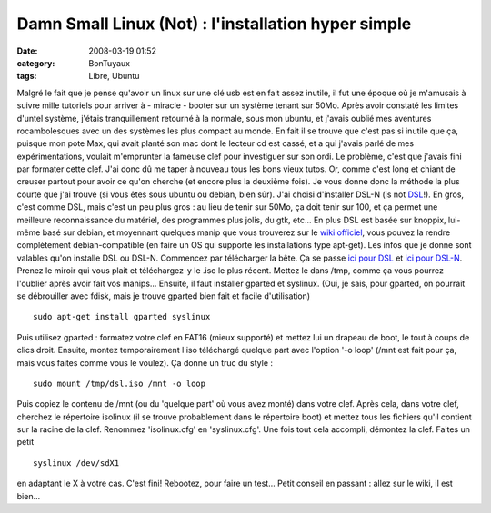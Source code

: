 Damn Small Linux (Not) : l'installation hyper simple
####################################################
:date: 2008-03-19 01:52
:category: BonTuyaux
:tags: Libre, Ubuntu

Malgré le fait que je pense qu'avoir un linux sur une clé usb est
en fait assez inutile, il fut une époque où je m'amusais à suivre
mille tutoriels pour arriver à - miracle - booter sur un système
tenant sur 50Mo. Après avoir constaté les limites d'untel système,
j'étais tranquillement retourné à la normale, sous mon ubuntu, et
j'avais oublié mes aventures rocambolesques avec un des systèmes
les plus compact au monde. En fait il se trouve que c'est pas si
inutile que ça, puisque mon pote Max, qui avait planté son mac dont
le lecteur cd est cassé, et a qui j'avais parlé de mes
expérimentations, voulait m'emprunter la fameuse clef pour
investiguer sur son ordi. Le problème, c'est que j'avais fini par
formater cette clef. J'ai donc dû me taper à nouveau tous les bons
vieux tutos. Or, comme c'est long et chiant de creuser partout pour
avoir ce qu'on cherche (et encore plus la deuxième fois). Je vous
donne donc la méthode la plus courte que j'ai trouvé (si vous êtes
sous ubuntu ou debian, bien sûr). J'ai choisi d'installer DSL-N (is
not `DSL`_!). En gros, c'est comme DSL, mais c'est un peu plus gros
: au lieu de tenir sur 50Mo, ça doit tenir sur 100, et ça permet
une meilleure reconnaissance du matériel, des programmes plus
jolis, du gtk, etc... En plus DSL est basée sur knoppix, lui-même
basé sur debian, et moyennant quelques manip que vous trouverez sur
le `wiki officiel`_, vous pouvez la rendre complètement
debian-compatible (en faire un OS qui supporte les installations
type apt-get). Les infos que je donne sont valables qu'on installe
DSL ou DSL-N. Commencez par télécharger la bête. Ça se passe
`ici pour DSL`_ et `ici pour DSL-N`_. Prenez le miroir qui vous
plait et téléchargez-y le .iso le plus récent. Mettez le dans /tmp,
comme ça vous pourrez l'oublier après avoir fait vos manips...
Ensuite, il faut installer gparted et syslinux. (Oui, je sais, pour
gparted, on pourrait se débrouiller avec fdisk, mais je trouve
gparted bien fait et facile d'utilisation)
::

    sudo apt-get install gparted syslinux

Puis utilisez gparted : formatez votre clef en FAT16 (mieux
supporté) et mettez lui un drapeau de boot, le tout à coups de
clics droit. Ensuite, montez temporairement l'iso téléchargé
quelque part avec l'option '-o loop' (/mnt est fait pour ça, mais
vous faites comme vous le voulez). Ça donne un truc du style :
::

    sudo mount /tmp/dsl.iso /mnt -o loop

Puis copiez le contenu de /mnt (ou du 'quelque part' où vous avez
monté) dans votre clef. Après cela, dans votre clef, cherchez le
répertoire isolinux (il se trouve probablement dans le répertoire
boot) et mettez tous les fichiers qu'il contient sur la racine de
la clef. Renommez 'isolinux.cfg' en 'syslinux.cfg'. Une fois tout
cela accompli, démontez la clef. Faites un petit
::

    syslinux /dev/sdX1

en adaptant le X à votre cas. C'est fini! Rebootez, pour faire un
test... Petit conseil en passant : allez sur le wiki, il est
bien...

.. _DSL: http://fr.wikipedia.org/wiki/Damn_Small_Linux
.. _wiki officiel: http://damnsmalllinux.org/wiki/
.. _ici pour DSL: http://damnsmalllinux.org/download.html
.. _ici pour DSL-N: http://damnsmalllinux.org/dsl-n/download.html
